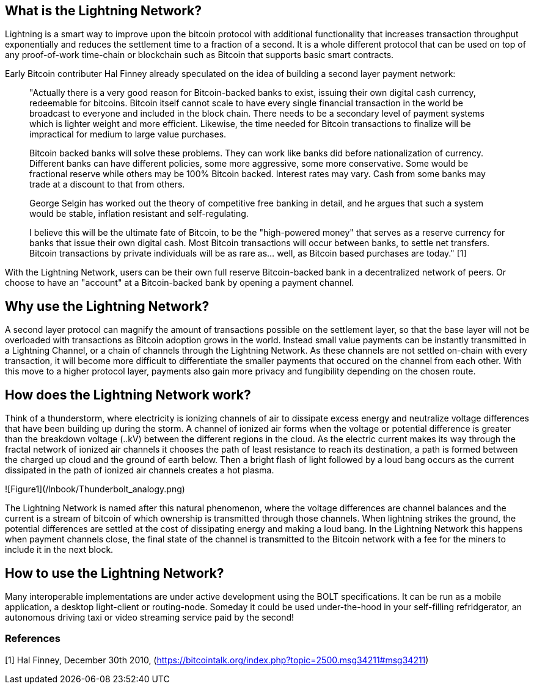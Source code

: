 [role="pagenumrestart"]
[[whatis_chapter]]
== What is the Lightning Network?

Lightning is a smart way to improve upon the bitcoin protocol with additional functionality that increases transaction throughput exponentially and reduces the settlement time to a fraction of a second.
It is a whole different protocol that can be used on top of any proof-of-work time-chain or blockchain such as Bitcoin that supports basic smart contracts.

Early Bitcoin contributer Hal Finney already speculated on the idea of building a second layer payment network:

> "Actually there is a very good reason for Bitcoin-backed banks to exist, issuing their own digital cash currency, redeemable for bitcoins. Bitcoin itself cannot scale to have every single financial transaction in the world be broadcast to everyone and included in the block chain. There needs to be a secondary level of payment systems which is lighter weight and more efficient. Likewise, the time needed for Bitcoin transactions to finalize will be impractical for medium to large value purchases.

> Bitcoin backed banks will solve these problems. They can work like banks did before nationalization of currency. Different banks can have different policies, some more aggressive, some more conservative. Some would be fractional reserve while others may be 100% Bitcoin backed. Interest rates may vary. Cash from some banks may trade at a discount to that from others.

> George Selgin has worked out the theory of competitive free banking in detail, and he argues that such a system would be stable, inflation resistant and self-regulating.

> I believe this will be the ultimate fate of Bitcoin, to be the "high-powered money" that serves as a reserve currency for banks that issue their own digital cash. Most Bitcoin transactions will occur between banks, to settle net transfers. Bitcoin transactions by private individuals will be as rare as... well, as Bitcoin based purchases are today." [1]

With the Lightning Network, users can be their own full reserve Bitcoin-backed bank in a decentralized network of peers.
Or choose to have an "account" at a Bitcoin-backed bank by opening a payment channel.


== Why use the Lightning Network?

A second layer protocol can magnify the amount of transactions possible on the settlement layer, so that the base layer will not be overloaded with transactions as Bitcoin adoption grows in the world. 
Instead small value payments can be instantly transmitted in a Lightning Channel, or a chain of channels through the Lightning Network.
As these channels are not settled on-chain with every transaction, it will become more difficult to differentiate the smaller payments that occured on the channel from each other.
With this move to a higher protocol layer, payments also gain more privacy and fungibility depending on the chosen route.


== How does the Lightning Network work?

Think of a thunderstorm, where electricity is ionizing channels of air to dissipate excess energy and neutralize voltage differences that have been building up during the storm. 
A channel of ionized air forms when the voltage or potential difference is greater than the breakdown voltage (..kV) between the different regions in the cloud. 
As the electric current makes its way through the fractal network of ionized air channels it chooses the path of least resistance to reach its destination, a path is formed between the charged up cloud and the ground of earth below. 
Then a bright flash of light followed by a loud bang occurs as the current dissipated in the path of ionized air channels creates a hot plasma.

![Figure1](/lnbook/Thunderbolt_analogy.png)

The Lightning Network is named after this natural phenomenon, where the voltage differences are channel balances and the current is a stream of bitcoin of which ownership is transmitted through those channels.
When lightning strikes the ground, the potential differences are settled at the cost of dissipating energy and making a loud bang.
In the Lightning Network this happens when payment channels close, the final state of the channel is transmitted to the Bitcoin network with a fee for the miners to include it in the next block.


== How to use the Lightning Network?

Many interoperable implementations are under active development using the BOLT specifications. 
It can be run as a mobile application, a desktop light-client or routing-node.
Someday it could be used under-the-hood in your self-filling refridgerator, an autonomous driving taxi or video streaming service paid by the second!

=== References
[1] Hal Finney, December 30th 2010, (https://bitcointalk.org/index.php?topic=2500.msg34211#msg34211)
